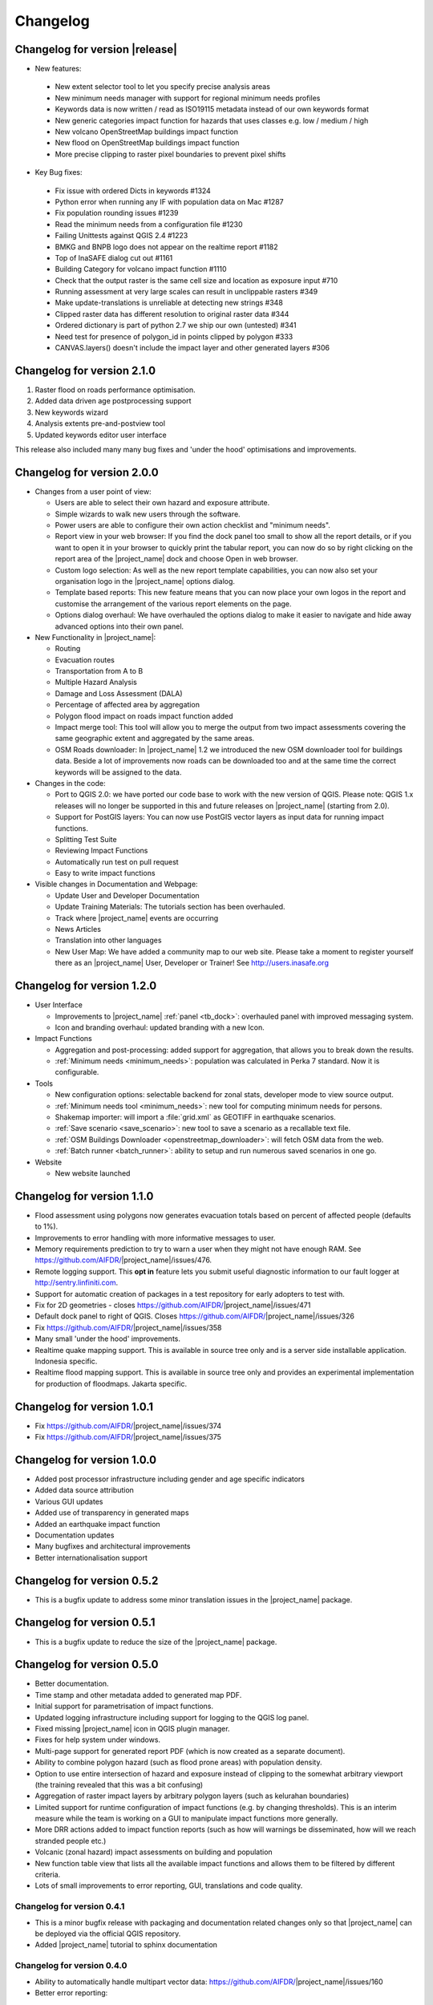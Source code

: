 .. _changelog:

Changelog
=========

Changelog for version |release|
-------------------------------

* New features:
 * New extent selector tool to let you specify precise analysis areas
 * New minimum needs manager with support for regional minimum needs profiles
 * Keywords data is now written / read as ISO19115 metadata instead of our own keywords format
 * New generic categories impact function for hazards that uses classes e.g. low / medium / high
 * New volcano OpenStreetMap buildings impact function
 * New flood on OpenStreetMap buildings impact function
 * More precise clipping to raster pixel boundaries to prevent pixel shifts

* Key Bug fixes:
 * Fix issue with ordered Dicts in keywords #1324
 * Python error when running any IF with population data on Mac #1287
 * Fix population rounding issues #1239
 * Read the minimum needs from a configuration file #1230
 * Failing Unittests against QGIS 2.4 #1223
 * BMKG and BNPB logo does not appear on the realtime report #1182
 * Top of InaSAFE dialog cut out #1161
 * Building Category for volcano impact function #1110
 * Check that the output raster is the same cell size and location as exposure input #710
 * Running assessment at very large scales can result in unclippable rasters #349
 * Make update-translations is unreliable at detecting new strings #348
 * Clipped raster data has different resolution to original raster data #344
 * Ordered dictionary is part of python 2.7 we ship our own (untested) #341
 * Need test for presence of polygon_id in points clipped by polygon #333
 * CANVAS.layers() doesn't include the impact layer and other generated layers #306

Changelog for version 2.1.0
---------------------------

1. Raster flood on roads performance optimisation.
2. Added data driven age postprocessing support
3. New keywords wizard
4. Analysis extents pre-and-postview tool
5. Updated keywords editor user interface

This release also included many many bug fixes and 'under the hood'
optimisations and improvements.

Changelog for version 2.0.0
---------------------------

* Changes from a user point of view:

  * Users are able to select their own hazard and exposure attribute.
  * Simple wizards to walk new users through the software.
  * Power users are able to configure their own action checklist and
    "minimum needs".
  * Report view in your web browser:
    If you find the dock panel too small to show all the report details,
    or if you want to open it in your browser to quickly print the tabular
    report, you can now do so by right clicking on the report area of the
    |project_name| dock and choose Open in web browser.
  * Custom logo selection:
    As well as the new report template capabilities, you can now also set your
    organisation logo in the |project_name| options dialog.
  * Template based reports:
    This new feature means that you can now place your own logos in the
    report and customise the arrangement of the various report elements on
    the page.
  * Options dialog overhaul:
    We have overhauled the options dialog to make it easier to navigate and
    hide away advanced options into their own panel.

* New Functionality in |project_name|:

  * Routing
  * Evacuation routes
  * Transportation from A to B
  * Multiple Hazard Analysis
  * Damage and Loss Assessment (DALA)
  * Percentage of affected area by aggregation
  * Polygon flood impact on roads impact function added
  * Impact merge tool:
    This tool will allow you to merge the output from two impact assessments
    covering the same geographic extent and aggregated by the same areas.
  * OSM Roads downloader:
    In |project_name| 1.2 we introduced the new OSM downloader tool for
    buildings data.
    Beside a lot of improvements now roads can be downloaded too and at
    the same time the correct keywords will be assigned to the data.

* Changes in the code:

  * Port to QGIS 2.0: we have ported our code base to work with the new
    version of QGIS. Please note: QGIS 1.x releases will no longer be supported
    in this and future releases on |project_name| (starting from 2.0).
  * Support for PostGIS layers: You can now use PostGIS vector layers as
    input data for running impact functions.
  * Splitting Test Suite
  * Reviewing Impact Functions
  * Automatically run test on pull request
  * Easy to write impact functions

* Visible changes in Documentation and Webpage:

  * Update User and Developer Documentation
  * Update Training Materials: The tutorials section has been overhauled.
  * Track where |project_name| events are occurring
  * News Articles
  * Translation into other languages
  * New User Map:
    We have added a community map to our web site. Please take a moment to
    register yourself there as an |project_name| User, Developer or Trainer!
    See http://users.inasafe.org

Changelog for version 1.2.0
---------------------------

* User Interface

  * Improvements to |project_name| :ref:`panel <tb_dock>`: overhauled
    panel with improved messaging system.
  * Icon and branding overhaul: updated branding with a new Icon.

* Impact Functions

  * Aggregation and post-processing: added support for aggregation,
    that allows you to break down the results.
  * :ref:`Minimum needs <minimum_needs>`: population was calculated in Perka
    7 standard. Now it is configurable.

* Tools

  * New configuration options: selectable backend for zonal stats,
    developer mode to view source output.
  * :ref:`Minimum needs tool <minimum_needs>`: new tool for computing minimum
    needs for persons.
  * Shakemap importer: will import a :file:`grid.xml` as GEOTIFF in
    earthquake scenarios.
  * :ref:`Save scenario <save_scenario>`: new tool to save a scenario as a
    recallable text file.
  * :ref:`OSM Buildings Downloader <openstreetmap_downloader>`: will fetch
    OSM data from the web.
  * :ref:`Batch runner <batch_runner>`: ability to setup and run numerous saved scenarios in one go.

* Website

  * New website launched

Changelog for version 1.1.0
---------------------------

* Flood assessment using polygons now generates evacuation totals based
  on percent of affected people (defaults to 1%).
* Improvements to error handling with more informative messages to user.
* Memory requirements prediction to try to warn a user when they might not
  have enough RAM. See https://github.com/AIFDR/|project_name|/issues/476.
* Remote logging support. This **opt in** feature lets you submit useful
  diagnostic information to our fault logger at http://sentry.linfiniti.com.
* Support for automatic creation of packages in a test repository for
  early adopters to test with.
* Fix for 2D geometries - closes https://github.com/AIFDR/|project_name|/issues/471
* Default dock panel to right of QGIS. Closes
  https://github.com/AIFDR/|project_name|/issues/326
* Fix https://github.com/AIFDR/|project_name|/issues/358
* Many small 'under the hood' improvements.
* Realtime quake mapping support. This is available in source tree only
  and is a server side installable application. Indonesia specific.
* Realtime flood mapping support. This is available in source tree only
  and provides an experimental implementation for production of floodmaps.
  Jakarta specific.

Changelog for version 1.0.1
---------------------------

* Fix https://github.com/AIFDR/|project_name|/issues/374
* Fix https://github.com/AIFDR/|project_name|/issues/375

Changelog for version 1.0.0
---------------------------

* Added post processor infrastructure including gender and age specific
  indicators
* Added data source attribution
* Various GUI updates
* Added use of transparency in generated maps
* Added an earthquake impact function
* Documentation updates
* Many bugfixes and architectural improvements
* Better internationalisation support

Changelog for version 0.5.2
---------------------------

* This is a bugfix update to address some minor translation issues in the
  |project_name| package.

Changelog for version 0.5.1
---------------------------

* This is a bugfix update to reduce the size of the |project_name| package.

Changelog for version 0.5.0
---------------------------

* Better documentation.
* Time stamp and other metadata added to generated map PDF.
* Initial support for parametrisation of impact functions.
* Updated logging infrastructure including support for logging to the
  QGIS log panel.
* Fixed missing |project_name| icon in QGIS plugin manager.
* Fixes for help system under windows.
* Multi-page support for generated report PDF (which is now created as a
  separate document).
* Ability to combine polygon hazard  (such as flood prone areas) with
  population density.
* Option to use entire intersection of hazard and exposure instead of clipping
  to the somewhat arbitrary viewport (the training revealed that this was a bit
  confusing)
* Aggregation of raster impact layers by arbitrary polygon layers (such as
  kelurahan boundaries)
* Limited support for runtime configuration of impact functions (e.g. by
  changing thresholds). This is an interim measure while the team is working
  on a GUI to manipulate impact functions more generally.
* More DRR actions added to impact function reports (such as how will warnings
  be disseminated, how will we reach stranded people etc.)
* Volcanic (zonal hazard) impact assessments on building and population
* New function table view that lists all the available impact functions and
  allows them to be filtered by different criteria.
* Lots of small improvements to error reporting, GUI, translations and code
  quality.

Changelog for version 0.4.1
...........................

* This is a minor bugfix release with packaging and documentation related
  changes only so that |project_name| can be deployed via the official QGIS
  repository.
* Added |project_name| tutorial to sphinx documentation

Changelog for version 0.4.0
...........................
* Ability to automatically handle multipart vector data:
  https://github.com/AIFDR/|project_name|/issues/160
* Better error reporting:

 * https://github.com/AIFDR/|project_name|/issues/170
 * https://github.com/AIFDR/|project_name|/issues/161
 * https://github.com/AIFDR/|project_name|/issues/157

* Bug fixing:

 * https://github.com/AIFDR/|project_name|/issues/159
 * https://github.com/AIFDR/|project_name|/issues/156
 * https://github.com/AIFDR/|project_name|/issues/173
 * https://github.com/AIFDR/|project_name|/issues/166
 * https://github.com/AIFDR/|project_name|/issues/162

* |project_name| APIs better defined: https://github.com/AIFDR/|project_name|/issues/134
* Release procedure developed: https://github.com/AIFDR/|project_name|/issues/109
* Added estimate of displaced people to earthquake fatality model:
  https://github.com/AIFDR/|project_name|/commit/04f0e1d
* Achieved 100% translation for Bahasa Indonesia
* Made bundled test and demo data public with associated license information
* Added AusAid and World Bank logos to dock
* Fixed bug with flood population evacuation reporting units



Changelog for version 0.3.0
...........................
* Documentation updates - extended guides for using the |project_name| dock and
  keyword editors.
* Support for remote layers in keywords editor and scenario modelling
* Added options dialog
* Support for using all layers in hazard and exposure combos, not just visible
  ones (configurable in options dialog)
* Support for displaying keywords title in QGIS layer list (configurable in
  options dialog)
* When selecting a hazard or exposure layer, its keywords are now displayed
  in the results area.
* Performance improvements when toggling layer visibility and adding and
  removing layers.
* Support for QGIS 1.8 when it is released
* Numerous other 'under the hood' bug fixes and improvements
* Migrated code base from RIAB to |project_name| and restructured the code base
* Added additional tests

Changelog for version 0.2.1:
............................
* Correct translation of 'run' in indonesian. Closes #128
* Updated so that version number is shown in dock
* Removed generated file from polygon test
* Removed the -dev designation from branch releases
* Fix indent error causing noise to show in qgis plugin manager
* Fixed typo - BNPD to |BNPB|
* Fixed bug where close button does not dispose of the help dialog
* Fixed an issue that prevented the use of earthquake functions when using
  keywords with lowercase mmi. Closes #142
* Fix for mac clipping issues - the plugin should work on OSX now. Closes #141.
  Note that OSX users should upgrade to GDAL 1.9 available here:
  http://www.kyngchaos.com/software/qgis

Changelog for version 0.2.1:
............................

* Map printing support
* Improved translation support and Indonesian translation updates
* Rebranded from Risk in a Box to |project_name|
* Documentation updates and documented windows developer procedures
* Support for generating documentation and running tests under Windows
* Scripts for semi-automatic packaging of a release
* Improvements to Impact calculator algorithms

Changelog for version 0.1.0:
............................

* First QGIS plugin implementation of |project_name|.
* Migrated calculation engine from Risiko project.
* Implemented support for polygon hazard layers.
* Added dock widget for designing and executing a scenario model.
* Added the keyword editor for assigning metadata to input files.
* Added integrated context help tool.
* Removed django specific dependencies from the |project_name| libs.
* removed dependency on SciPy
* Support for internationalisation.
* Comprehensive documentation system.

